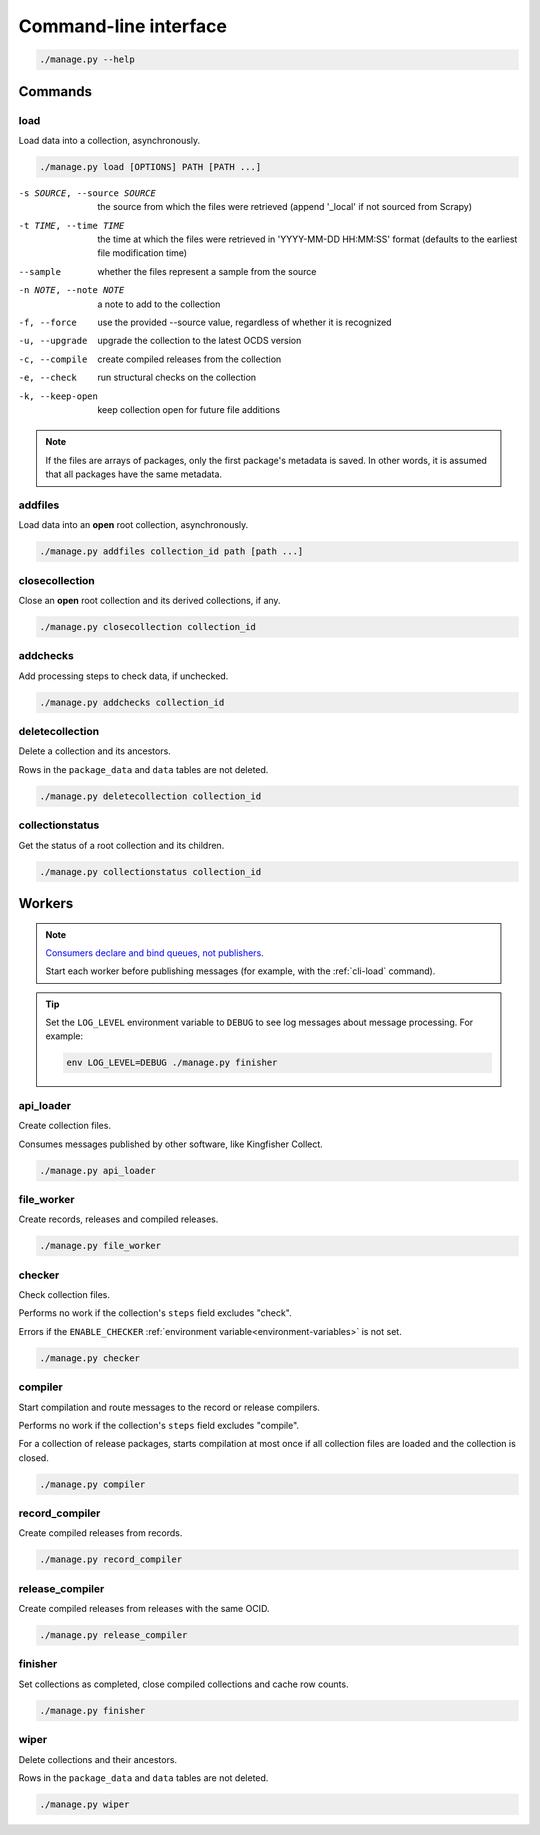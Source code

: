 Command-line interface
======================

.. code-block:: bash

   ./manage.py --help

Commands
--------

.. _cli-load:

load
~~~~

Load data into a collection, asynchronously.

.. code-block:: bash

   ./manage.py load [OPTIONS] PATH [PATH ...]

-s SOURCE, --source SOURCE
                      the source from which the files were retrieved (append '_local' if not sourced from Scrapy)
-t TIME, --time TIME  the time at which the files were retrieved in 'YYYY-MM-DD HH:MM:SS' format (defaults to the earliest file modification time)
--sample              whether the files represent a sample from the source
-n NOTE, --note NOTE  a note to add to the collection
-f, --force           use the provided --source value, regardless of whether it is recognized
-u, --upgrade         upgrade the collection to the latest OCDS version
-c, --compile         create compiled releases from the collection
-e, --check           run structural checks on the collection
-k, --keep-open       keep collection open for future file additions

.. note::

   If the files are arrays of packages, only the first package's metadata is saved. In other words, it is assumed that all packages have the same metadata.

addfiles
~~~~~~~~

Load data into an **open** root collection, asynchronously.

.. code-block:: bash

   ./manage.py addfiles collection_id path [path ...]

closecollection
~~~~~~~~~~~~~~~

Close an **open** root collection and its derived collections, if any.

.. code-block:: bash

   ./manage.py closecollection collection_id

addchecks
~~~~~~~~~

Add processing steps to check data, if unchecked.

.. code-block:: bash

   ./manage.py addchecks collection_id

deletecollection
~~~~~~~~~~~~~~~~

Delete a collection and its ancestors.

Rows in the ``package_data`` and ``data`` tables are not deleted.

.. code-block:: bash

   ./manage.py deletecollection collection_id

collectionstatus
~~~~~~~~~~~~~~~~

Get the status of a root collection and its children.

.. code-block:: bash

   ./manage.py collectionstatus collection_id

.. _cli-workers:

Workers
-------

.. note::

   `Consumers declare and bind queues, not publishers <https://ocp-software-handbook.readthedocs.io/en/latest/services/rabbitmq.html#bindings>`__.

   Start each worker before publishing messages (for example, with the :ref:`cli-load` command).

.. tip::

   Set the ``LOG_LEVEL`` environment variable to ``DEBUG`` to see log messages about message processing. For example:

   .. code-block:: bash

      env LOG_LEVEL=DEBUG ./manage.py finisher

api_loader
~~~~~~~~~~

Create collection files.

Consumes messages published by other software, like Kingfisher Collect.

.. code-block:: bash

   ./manage.py api_loader

file_worker
~~~~~~~~~~~

Create records, releases and compiled releases.

.. code-block:: bash

   ./manage.py file_worker

checker
~~~~~~~

Check collection files.

Performs no work if the collection's ``steps`` field excludes "check".

Errors if the ``ENABLE_CHECKER`` :ref:`environment variable<environment-variables>` is not set.

.. code-block:: bash

   ./manage.py checker

compiler
~~~~~~~~

Start compilation and route messages to the record or release compilers.

Performs no work if the collection's ``steps`` field excludes "compile".

For a collection of release packages, starts compilation at most once if all collection files are loaded and the collection is closed.

.. code-block:: bash

   ./manage.py compiler

record_compiler
~~~~~~~~~~~~~~~

Create compiled releases from records.

.. code-block:: bash

   ./manage.py record_compiler

release_compiler
~~~~~~~~~~~~~~~~

Create compiled releases from releases with the same OCID.

.. code-block:: bash

   ./manage.py release_compiler

finisher
~~~~~~~~

Set collections as completed, close compiled collections and cache row counts.

.. code-block:: bash

   ./manage.py finisher

wiper
~~~~~

Delete collections and their ancestors.

Rows in the ``package_data`` and ``data`` tables are not deleted.

.. code-block:: bash

   ./manage.py wiper
